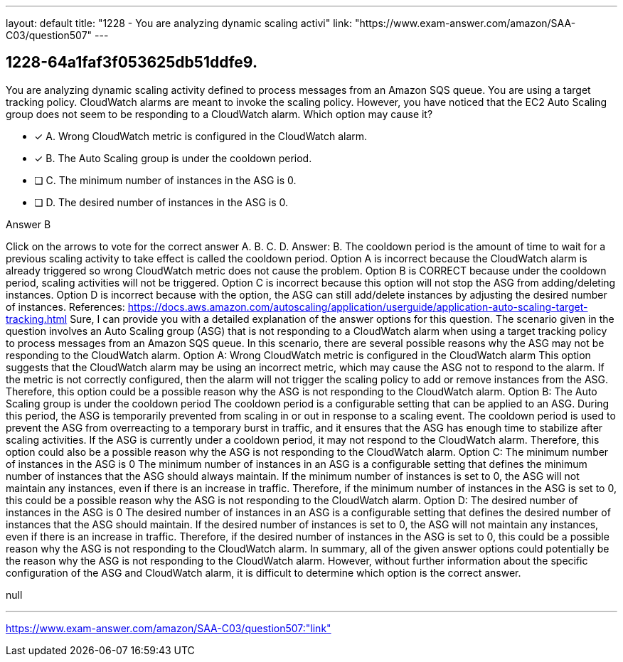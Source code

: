 ---
layout: default 
title: "1228 - You are analyzing dynamic scaling activi"
link: "https://www.exam-answer.com/amazon/SAA-C03/question507"
---


[.question]
== 1228-64a1faf3f053625db51ddfe9.


****

[.query]
--
You are analyzing dynamic scaling activity defined to process messages from an Amazon SQS queue.
You are using a target tracking policy.
CloudWatch alarms are meant to invoke the scaling policy.
However, you have noticed that the EC2 Auto Scaling group does not seem to be responding to a CloudWatch alarm.
Which option may cause it?


--

[.list]
--
* [*] A. Wrong CloudWatch metric is configured in the CloudWatch alarm.
* [*] B. The Auto Scaling group is under the cooldown period.
* [ ] C. The minimum number of instances in the ASG is 0.
* [ ] D. The desired number of instances in the ASG is 0.

--
****

[.answer]
Answer B

[.explanation]
--
Click on the arrows to vote for the correct answer
A.
B.
C.
D.
Answer: B.
The cooldown period is the amount of time to wait for a previous scaling activity to take effect is called the cooldown period.
Option A is incorrect because the CloudWatch alarm is already triggered so wrong CloudWatch metric does not cause the problem.
Option B is CORRECT because under the cooldown period, scaling activities will not be triggered.
Option C is incorrect because this option will not stop the ASG from adding/deleting instances.
Option D is incorrect because with the option, the ASG can still add/delete instances by adjusting the desired number of instances.
References:
https://docs.aws.amazon.com/autoscaling/application/userguide/application-auto-scaling-target-tracking.html
Sure, I can provide you with a detailed explanation of the answer options for this question.
The scenario given in the question involves an Auto Scaling group (ASG) that is not responding to a CloudWatch alarm when using a target tracking policy to process messages from an Amazon SQS queue. In this scenario, there are several possible reasons why the ASG may not be responding to the CloudWatch alarm.
Option A: Wrong CloudWatch metric is configured in the CloudWatch alarm This option suggests that the CloudWatch alarm may be using an incorrect metric, which may cause the ASG not to respond to the alarm. If the metric is not correctly configured, then the alarm will not trigger the scaling policy to add or remove instances from the ASG. Therefore, this option could be a possible reason why the ASG is not responding to the CloudWatch alarm.
Option B: The Auto Scaling group is under the cooldown period The cooldown period is a configurable setting that can be applied to an ASG. During this period, the ASG is temporarily prevented from scaling in or out in response to a scaling event. The cooldown period is used to prevent the ASG from overreacting to a temporary burst in traffic, and it ensures that the ASG has enough time to stabilize after scaling activities. If the ASG is currently under a cooldown period, it may not respond to the CloudWatch alarm. Therefore, this option could also be a possible reason why the ASG is not responding to the CloudWatch alarm.
Option C: The minimum number of instances in the ASG is 0 The minimum number of instances in an ASG is a configurable setting that defines the minimum number of instances that the ASG should always maintain. If the minimum number of instances is set to 0, the ASG will not maintain any instances, even if there is an increase in traffic. Therefore, if the minimum number of instances in the ASG is set to 0, this could be a possible reason why the ASG is not responding to the CloudWatch alarm.
Option D: The desired number of instances in the ASG is 0 The desired number of instances in an ASG is a configurable setting that defines the desired number of instances that the ASG should maintain. If the desired number of instances is set to 0, the ASG will not maintain any instances, even if there is an increase in traffic. Therefore, if the desired number of instances in the ASG is set to 0, this could be a possible reason why the ASG is not responding to the CloudWatch alarm.
In summary, all of the given answer options could potentially be the reason why the ASG is not responding to the CloudWatch alarm. However, without further information about the specific configuration of the ASG and CloudWatch alarm, it is difficult to determine which option is the correct answer.
--

[.ka]
null

'''



https://www.exam-answer.com/amazon/SAA-C03/question507:"link"


